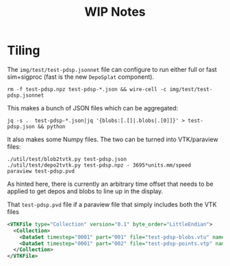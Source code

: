 #+title: WIP Notes

* Tiling

The ~img/test/test-pdsp.jsonnet~ file can configure to run either full or fast sim+sigproc (fast is the new ~DepoSplat~ component).  

#+BEGIN_EXAMPLE
rm -f test-pdsp.npz test-pdsp-*.json && wire-cell -c img/test/test-pdsp.jsonnet  
#+END_EXAMPLE

This makes a bunch of JSON files which can be aggregated:

#+BEGIN_EXAMPLE
  jq -s .  test-pdsp-*.json|jq '{blobs:[.[]|.blobs|.[0]]}' > test-pdsp.json && python 
#+END_EXAMPLE

It also makes some Numpy files.  The two can be turned into VTK/paraview files:

#+BEGIN_EXAMPLE
  ./util/test/blob2tvtk.py test-pdsp.json
  ./util/test/depo2tvtk.py test-pdsp.npz - 3695*units.mm/speed
  paraview test-pdsp.pvd 
#+END_EXAMPLE

As hinted here, there is currently an arbitrary time offset that needs
to be applied to get depos and blobs to line up in the display.  

That ~test-pdsp.pvd~ file if a paraview file that simply includes both the VTK files

#+BEGIN_SRC xml
<VTKFile type="Collection" version="0.1" byte_order="LittleEndian">
  <Collection>
    <DataSet timestep="0001" part="001" file="test-pdsp-blobs.vtu" name="blobs"/>
    <DataSet timestep="0001" part="002" file="test-pdsp-points.vtp" name="points"/>
  </Collection>
</VTKFile>
#+END_SRC

